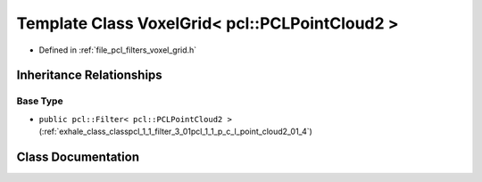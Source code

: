 .. _exhale_class_classpcl_1_1_voxel_grid_3_01pcl_1_1_p_c_l_point_cloud2_01_4:

Template Class VoxelGrid< pcl::PCLPointCloud2 >
===============================================

- Defined in :ref:`file_pcl_filters_voxel_grid.h`


Inheritance Relationships
-------------------------

Base Type
*********

- ``public pcl::Filter< pcl::PCLPointCloud2 >`` (:ref:`exhale_class_classpcl_1_1_filter_3_01pcl_1_1_p_c_l_point_cloud2_01_4`)


Class Documentation
-------------------


.. doxygenclass:: pcl::VoxelGrid< pcl::PCLPointCloud2 >
   :members:
   :protected-members:
   :undoc-members: